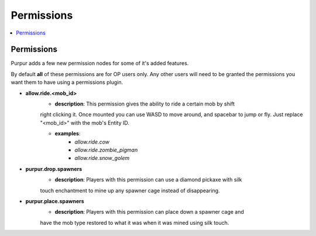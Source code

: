 ==========
Permissions
==========

.. contents::
   :depth: 2
   :local:

Permissions
=======

Purpur adds a few new permission nodes for some of it's added features.

By default **all** of these permissions are for OP users only. Any other users will
need to be granted the permissions you want them to have using a permissions plugin.

* **allow.ride.<mob_id>**
    - **description**: This permission gives the ability to ride a certain mob by shift
    right clicking it. Once mounted you can use WASD to move around, and spacebar to jump
    or fly. Just replace "<mob_id>" with the mob's Entity ID.

    - **examples**:
        - `allow.ride.cow`
        - `allow.ride.zombie_pigman`
        - `allow.ride.snow_golem`

* **purpur.drop.spawners**
    - **description**: Players with this permission can use a diamond pickaxe with silk
    touch enchantment to mine up any spawner cage instead of disappearing.

* **purpur.place.spawners**
    - **description**: Players with this permission can place down a spawner cage and
    have the mob type restored to what it was when it was mined using silk touch.
